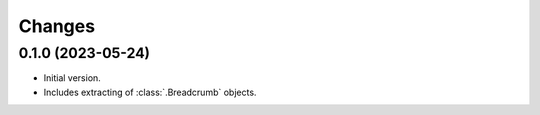 Changes
=======

0.1.0 (2023-05-24)
------------------

* Initial version.
* Includes extracting of :class:`.Breadcrumb` objects.
